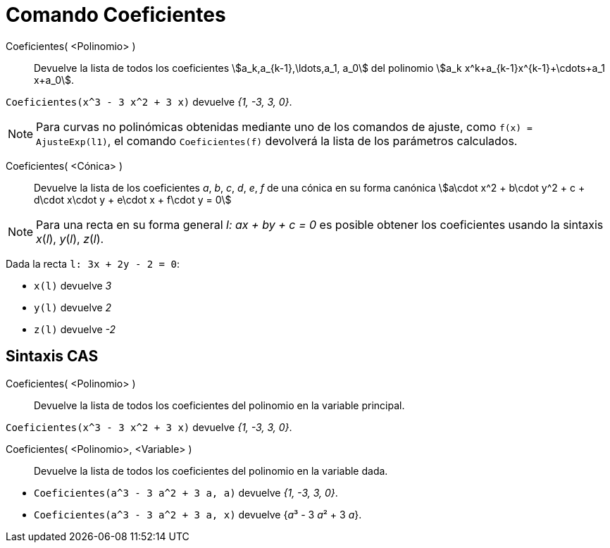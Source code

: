 = Comando Coeficientes
:page-en: commands/Coefficients
ifdef::env-github[:imagesdir: /es/modules/ROOT/assets/images]

Coeficientes( <Polinomio> )::
  Devuelve la lista de todos los coeficientes stem:[a_k,a_{k-1},\ldots,a_1, a_0] del polinomio
  stem:[a_k x^k+a_{k-1}x^{k-1}+\cdots+a_1 x+a_0].

[EXAMPLE]
====

`++Coeficientes(x^3 - 3 x^2 + 3 x)++` devuelve _{1, -3, 3, 0}_.

====

[NOTE]
====

Para curvas no polinómicas obtenidas mediante uno de los comandos de ajuste, como `++f(x) = AjusteExp(l1)++`,
el comando `++Coeficientes(f)++` devolverá la lista de los parámetros calculados.

====

Coeficientes( <Cónica> )::
  Devuelve la lista de los coeficientes _a_, _b_, _c_, _d_, _e_, _f_ de una cónica en su forma canónica stem:[a\cdot x^2 + b\cdot
  y^2 + c + d\cdot x\cdot y + e\cdot x + f\cdot y = 0]

[NOTE]
====

Para una recta en su forma general _l: ax + by + c = 0_ es posible obtener los coeficientes usando la sintaxis _x_(_l_),
_y_(_l_), _z_(_l_).

====

[EXAMPLE]
====

Dada la recta `++l: 3x + 2y - 2 = 0++`:


* `++x(l)++` devuelve _3_
* `++y(l)++` devuelve _2_
* `++z(l)++` devuelve _-2_

====

== Sintaxis CAS

Coeficientes( <Polinomio> )::
  Devuelve la lista de todos los coeficientes del polinomio en la variable principal.

[EXAMPLE]
====

`++Coeficientes(x^3 - 3 x^2 + 3 x)++` devuelve _{1, -3, 3, 0}_.

====

Coeficientes( <Polinomio>, <Variable> )::
  Devuelve la lista de todos los coeficientes del polinomio en la variable dada.

[EXAMPLE]
====

* `++Coeficientes(a^3 - 3 a^2 + 3 a, a)++` devuelve _{1, -3, 3, 0}_.
* `++Coeficientes(a^3 - 3 a^2 + 3 a, x)++` devuelve {__a__³ - 3 __a__² + 3 _a_}.

====

